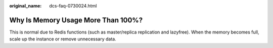 :original_name: dcs-faq-0730024.html

.. _dcs-faq-0730024:

Why Is Memory Usage More Than 100%?
===================================

This is normal due to Redis functions (such as master/replica replication and lazyfree). When the memory becomes full, scale up the instance or remove unnecessary data.
